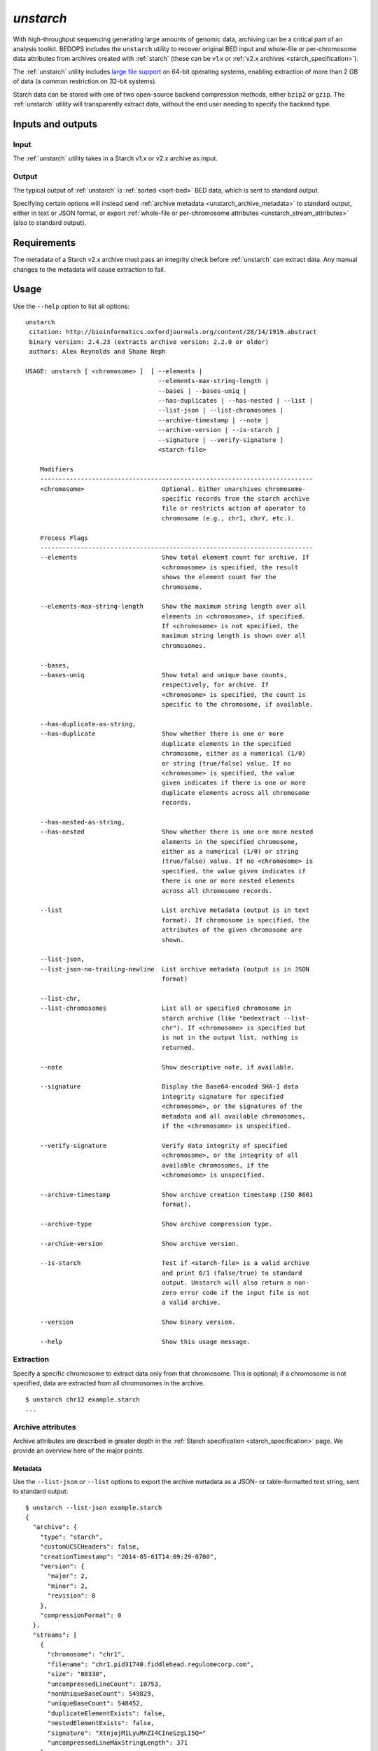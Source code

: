 .. _unstarch:

`unstarch`
==========

With high-throughput sequencing generating large amounts of genomic data, archiving can be a critical part of an analysis toolkit. BEDOPS includes the ``unstarch`` utility to recover original BED input and whole-file or per-chromosome data attributes from archives created with :ref:`starch` (these can be v1.x or :ref:`v2.x archives <starch_specification>`).

The :ref:`unstarch` utility includes `large file support <http://en.wikipedia.org/wiki/Large_file_support>`_ on 64-bit operating systems, enabling extraction of more than 2 GB of data (a common restriction on 32-bit systems).

Starch data can be stored with one of two open-source backend compression methods, either ``bzip2`` or ``gzip``. The :ref:`unstarch` utility will transparently extract data, without the end user needing to specify the backend type.

==================
Inputs and outputs
==================

-----
Input
-----

The :ref:`unstarch` utility takes in a Starch v1.x or v2.x archive as input.

------
Output
------

The typical output of :ref:`unstarch` is :ref:`sorted <sort-bed>` BED data, which is sent to standard output.

Specifying certain options will instead send :ref:`archive metadata <unstarch_archive_metadata>` to standard output, either in text or JSON format, or export :ref:`whole-file or per-chromosome attributes <unstarch_stream_attributes>` (also to standard output).

============
Requirements
============

The metadata of a Starch v2.x archive must pass an integrity check before :ref:`unstarch` can extract data. Any manual changes to the metadata will cause extraction to fail.

=====
Usage
=====

Use the ``--help`` option to list all options:

::

  unstarch
   citation: http://bioinformatics.oxfordjournals.org/content/28/14/1919.abstract
   binary version: 2.4.23 (extracts archive version: 2.2.0 or older)
   authors: Alex Reynolds and Shane Neph

  USAGE: unstarch [ <chromosome> ]  [ --elements | 
                                      --elements-max-string-length |
                                      --bases | --bases-uniq |
                                      --has-duplicates | --has-nested | --list |
                                      --list-json | --list-chromosomes |
                                      --archive-timestamp | --note |
                                      --archive-version | --is-starch |
                                      --signature | --verify-signature ]
                                      <starch-file>

      Modifiers
      --------------------------------------------------------------------------
      <chromosome>                     Optional. Either unarchives chromosome-
                                       specific records from the starch archive
                                       file or restricts action of operator to
                                       chromosome (e.g., chr1, chrY, etc.).

      Process Flags
      --------------------------------------------------------------------------
      --elements                       Show total element count for archive. If
                                       <chromosome> is specified, the result
                                       shows the element count for the
                                       chromosome.

      --elements-max-string-length     Show the maximum string length over all
                                       elements in <chromosome>, if specified.
                                       If <chromosome> is not specified, the
                                       maximum string length is shown over all
                                       chromosomes.

      --bases,
      --bases-uniq                     Show total and unique base counts,
                                       respectively, for archive. If
                                       <chromosome> is specified, the count is
                                       specific to the chromosome, if available.

      --has-duplicate-as-string, 
      --has-duplicate                  Show whether there is one or more
                                       duplicate elements in the specified
                                       chromosome, either as a numerical (1/0)
                                       or string (true/false) value. If no
                                       <chromosome> is specified, the value
                                       given indicates if there is one or more
                                       duplicate elements across all chromosome
                                       records.

      --has-nested-as-string, 
      --has-nested                     Show whether there is one ore more nested
                                       elements in the specified chromosome,
                                       either as a numerical (1/0) or string
                                       (true/false) value. If no <chromosome> is
                                       specified, the value given indicates if
                                       there is one or more nested elements
                                       across all chromosome records.

      --list                           List archive metadata (output is in text
                                       format). If chromosome is specified, the
                                       attributes of the given chromosome are
                                       shown.

      --list-json, 
      --list-json-no-trailing-newline  List archive metadata (output is in JSON
                                       format)

      --list-chr,                      
      --list-chromosomes               List all or specified chromosome in
                                       starch archive (like "bedextract --list-
                                       chr"). If <chromosome> is specified but
                                       is not in the output list, nothing is
                                       returned.

      --note                           Show descriptive note, if available.
    
      --signature                      Display the Base64-encoded SHA-1 data
                                       integrity signature for specified
                                       <chromosome>, or the signatures of the
                                       metadata and all available chromosomes,
                                       if the <chromosome> is unspecified.

      --verify-signature               Verify data integrity of specified
                                       <chromosome>, or the integrity of all
                                       available chromosomes, if the
                                       <chromosome> is unspecified.

      --archive-timestamp              Show archive creation timestamp (ISO 8601
                                       format).

      --archive-type                   Show archive compression type.

      --archive-version                Show archive version.

      --is-starch                      Test if <starch-file> is a valid archive
                                       and print 0/1 (false/true) to standard
                                       output. Unstarch will also return a non-
                                       zero error code if the input file is not
                                       a valid archive.

      --version                        Show binary version.

      --help                           Show this usage message.

----------
Extraction
----------

Specify a specific chromosome to extract data only from that chromosome. This is optional; if a chromosome is not specified, data are extracted from all chromosomes in the archive.

::

  $ unstarch chr12 example.starch
  ...

.. _unstarch_archive_metadata:

------------------
Archive attributes
------------------

Archive attributes are described in greater depth in the :ref:`Starch specification <starch_specification>` page. We provide an overview here of the major points.

^^^^^^^^
Metadata
^^^^^^^^

Use the ``--list-json`` or ``--list`` options to export the archive metadata as a JSON- or table-formatted text string, sent to standard output:

::

  $ unstarch --list-json example.starch
  {
    "archive": {
      "type": "starch",
      "customUCSCHeaders": false,
      "creationTimestamp": "2014-05-01T14:09:29-0700",
      "version": {
        "major": 2,
        "minor": 2,
        "revision": 0
      },
      "compressionFormat": 0
    },
    "streams": [
      {
        "chromosome": "chr1",
        "filename": "chr1.pid31740.fiddlehead.regulomecorp.com",
        "size": "88330",
        "uncompressedLineCount": 10753,
        "nonUniqueBaseCount": 549829,
        "uniqueBaseCount": 548452,
        "duplicateElementExists": false,
        "nestedElementExists": false,
        "signature": "XtnjojM1LyuMnZI4CIneSzgLI5Q="
        "uncompressedLineMaxStringLength": 371
      },
      ...
    ]
  }

The ``--list-chr`` (or ``--list-chromosomes``) option exports a list of chromosomes stored in the Starch archive.

^^^^
Note
^^^^

Using ``--note`` will export any note stored with the archive, when created. 

.. tip:: One can use :ref:`starchcat` to add a new note to an existing Starch archive.

^^^^^^^^^
Timestamp
^^^^^^^^^

The ``--archive-timestamp`` option will report the archive's creation date and time as an `ISO 8601 <http://en.wikipedia.org/wiki/ISO-8601>`_ -formatted string.

^^^^^^^^^^^^^^^^
Compression type
^^^^^^^^^^^^^^^^

The ``--archive-type`` option will report the compression type of the archive, either ``bzip2`` or ``gzip``:

::

  $ unstarch --archive-type example.starch
  unstarch
   archive compression type: bzip2

^^^^^^^
Version
^^^^^^^

The ``--version`` option reports the Starch archive version. This value is different from the version of the :ref:`starch` binary used to create the archive.

.. _unstarch_stream_attributes:

---------------------------------------
Whole-file or per-chromosome attributes
---------------------------------------

^^^^^^^^^^^^^^
Data integrity
^^^^^^^^^^^^^^

For a specified chromosome, the ``--signature`` operator reports the very nearly unique "signature" or message digest generated from hashing the extracted, post-transform bytes within the chromosome stream with the `SHA-1 hash function <https://en.wikipedia.org/wiki/SHA-1>`_, followed with an encoding step with the `Base64 <https://en.wikipedia.org/wiki/Base64>`_ scheme to turn it into a human-readable string.

If no chromosome is specified, this operator reports the encoded SHA-1 digests of the archive metadata and the signatures of each chromosome stream. 

Signatures can be used to compare chromosome streams between two or more archives.

Further, use of the ``--verify-signature`` option with a chromosome name will compare the signature stored in the metadata (the "expected" signature) with an "observed" value generated from extracting the bytes of the chromosome record and hashing them, and then Base64-encoding the result. 

If the observed and expected signatures or digests are identical, this validates or verifies the integrity of the chromosome record. A mismatch would result in a non-zero exit state and suggest potential data corruption and the need for further investigation.

^^^^^^^^
Elements
^^^^^^^^

The ``--elements`` operator reports the number of BED elements that were compressed into the chromosome stream, if specified. If no chromosome is specified, the sum of elements over all chromosomes is reported.

.. tip:: This option is equivalent to a ``wc -l`` (line count) operation performed on BED elements that match the given chromosome, but is much, much faster as data are precomputed and stored with the archive, retrieved from the metadata in O(1) time.

The ``--elements-max-string-length`` operator reports the maximum string length of BED elements over the specified chromosome, or the maximum string length over all chromosomes, if no chromosome name is specified.

^^^^^
Bases
^^^^^

The ``--bases`` and ``--bases-uniq`` flags return the overall and unique base counts for a specified chromosome, or the sum of counts over all chromosomes, if no one chromosome is specified.

^^^^^^^^^^^^^^^^^^^^
Duplicate element(s)
^^^^^^^^^^^^^^^^^^^^

The ``--has-duplicate`` operator reports whether the chromosome stream contains one or more duplicate elements, printing a ``0`` if the chromosome does *not* contain a duplicate element, and a ``1`` if the chromosome *does* contain a duplicate. 

.. note:: A duplicate element exists if there are two or more BED elements where the chromosome name and start and stop positions are identical. Id, score, strand and any other optional columns are ignored when determining if a duplicate element is present.

.. tip:: To get a string value of ``true`` or ``false`` in place of ``1`` and ``0``, use the ``--has-duplicate-as-string`` operator, instead.

.. note:: If the chromosome name argument to ``unstarch`` is omitted, or set to ``all``, the ``--has-duplicate`` and ``--has-duplicate-as-string`` operators will return a result for all chromosomes (if any one chromosome has one or more duplicate elements, the return value is ``1`` or ``true``, respectively). If the chromosome name is provided and the archive does not contain metadata for the given chromosome, these operators will return a ``0`` or ``false`` result.

^^^^^^^^^^^^^^^^^
Nested element(s)
^^^^^^^^^^^^^^^^^

The ``--has-nested`` operator reports whether the chromosome stream contains one or more :ref:`nested elements <nested_elements>`, printing a ``0`` if the chromosome does *not* contain a nested element, and a ``1`` if the chromosome *does* contain a nested element. 

.. note:: The definition of a nested element relies on coordinates and is explained in the :ref:`documentation for nested elements <nested_elements>`. Id, score, strand and any other optional columns are ignored when determining if a nested element is present.

.. tip:: To get a string value of ``true`` or ``false`` in place of ``1`` and ``0``, use the ``--has-nested-as-string`` operator, instead.

.. note:: If the chromosome name argument to ``unstarch`` is omitted, or set to ``all``, the ``--has-nested`` and ``--has-nested-as-string`` operators will return a result for all chromosomes (if any one chromosome has one or more nested elements, the return value is ``1`` or ``true``, respectively). If the chromosome name is provided and the archive does not contain metadata for the given chromosome, these operators will return a ``0`` or ``false`` result.

=======
Example
=======

To extract a generic Starch file input to a BED file:

::

  $ unstarch example.starch > example.bed

This creates the :ref:`sorted <sort-bed>` file ``example.bed``, containing BED data from extracting ``example.starch``. This can be a ``bzip2`` or ``gzip`` -formatted Starch archive |---| :ref:`unstarch` knows how to extract either type transparently.

To list the chromosomes in a Starch v2 archive, use the ``--list-chr`` (or ``--list-chromosomes``) option:

::

  $ unstarch --list-chr example.starch
  chr1
  chr10
  chr11
  chr11_gl000202_random
  chr12
  chr13
  chr14
  chr15
  chr16
  chr17
  ...

To show the number of BED elements in chromosome ``chr13``, use the ``--elements`` operator:

::

  $ unstarch chr13 --elements example.starch
  10753

To find the number of unique bases in chromosome ``chr8``:

::

  $ unstarch chr8 --bases-uniq example.starch
  545822

To report if the chromosome ``chr14`` contains at least one duplicate BED element:

::

  $ unstarch chr14 --has-duplicate-as-string example.starch
  true

To show when the archive was created:

::

  $ unstarch --archive-timestamp example.starch
  2014-05-01T14:09:29-0700

To get the SHA-1 message digest, or "signature" of chromosome ``chr8``, use the ``--signature`` operator:

::

  $ unstarch chr8 --signature example.starch
  nZI4CIneSzgLI5QXtnjojM1LyuM=

The signature is written to the standard output stream.

To verify the data integrity of the same chromosome, use ``--verify-signature``:

::

  $ unstarch chr8 --verify-signature example.starch
  PROGRESS: Expected and observed data integrity signatures match for chromosome [chr8]

Any output from ``--verify-signature`` is written to the standard error stream.


.. note:: Some option calls will not work with legacy v1.x or v2.0 archives. For instance, to get a result for nested or duplicate elements, you need to input a v2.1 (or greater) archive. If you have a v1.x or v2.0 archive, use the :ref:`starchcat` utility to upgrade an older archive to a Starch v2.2 file, which will recalculate the metadata and make all current attributes available.

.. |--| unicode:: U+2013   .. en dash
.. |---| unicode:: U+2014  .. em dash, trimming surrounding whitespace
   :trim:
